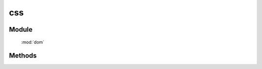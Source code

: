 ﻿.. currentmodule:: dom


css
=================================

Module
-----------------------------------------------

  :mod:`dom`


Methods
-----------------------------------------------

.. function:: css

    | String **css** ( selector, name )
    | 获取符合选择器的第一个元素的样式值.
    
    :param string|HTMLCollection|Array<HTMLElement> selector: 字符串格式参见 :ref:`KISSY selector <dom-selector>`
    :param string name: css 样式属性名  
    :returns: 获取符合选择器的第一个元素的样式值.
    :rtype: String
    

    | void **css** ( selector, name, value )
    | 给符合选择器的所有元素设置样式值.
    
    :param string|HTMLCollection|Array<HTMLElement> selector: 字符串格式参见 :ref:`KISSY selector <dom-selector>`
    :param string name: css 样式属性名   
    :param string value: 将要设置的样式值
    

    | void **css** ( selector, kv )
    | 给符合选择器的所有元素设置样式值.
    
    :param string|HTMLCollection|Array<HTMLElement> selector: 字符串格式参见 :ref:`KISSY selector <dom-selector>`
    :param object kv: 样式名与样式值的键值对, 例如
    
    .. code-block:: javascript

        DOM.css('.widget', {position: 'absolute', top: '10px', left: '10px'});